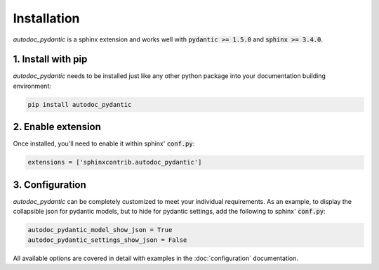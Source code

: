 ============
Installation
============

*autodoc_pydantic* is a sphinx extension and works well with
:code:`pydantic >= 1.5.0` and :code:`sphinx >= 3.4.0`.

1. Install with pip
===================

*autodoc_pydantic* needs to be installed just like any other python package
into your documentation building environment:

.. code-block:: bash

   pip install autodoc_pydantic

2. Enable extension
===================

Once installed, you'll need to enable it within sphinx' :code:`conf.py`:

.. code-block:: python

   extensions = ['sphinxcontrib.autodoc_pydantic']

3. Configuration
================

*autodoc_pydantic* can be completely customized to meet your individual requirements.
As an example, to display the collapsible json for pydantic models, but to hide for
pydantic settings, add the following to sphinx' :code:`conf.py`:

.. code-block:: python

   autodoc_pydantic_model_show_json = True
   autodoc_pydantic_settings_show_json = False

All available options are covered in detail with examples in the :doc:`configuration` documentation.